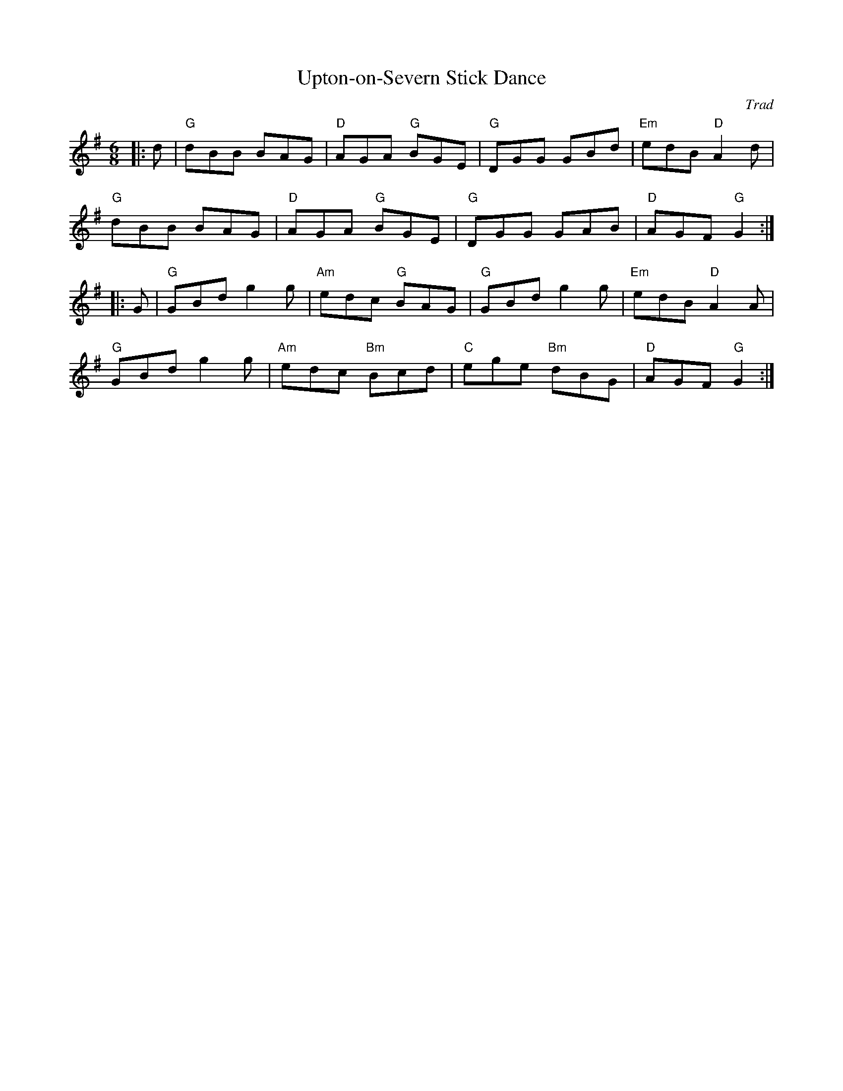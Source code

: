 X: 1
T: Upton-on-Severn Stick Dance
C: Trad
R: Morris
M: 6/8
L: 1/8
K: Gmaj
Z: ABC transcription by Verge Roller
r: 32
|: d | "G" dBB BAG | "D" AGA "G" BGE | "G" DGG GBd | "Em" edB "D" A2 d |
"G" dBB BAG | "D" AGA "G" BGE | "G" DGG GAB | "D" AGF "G" G2 :|
|: G | "G" GBd g2 g | "Am" edc "G" BAG | "G" GBd g2 g | "Em" edB "D" A2 A |
"G" GBd g2 g | "Am" edc "Bm" Bcd | "C" ege "Bm" dBG | "D" AGF "G" G2 :|


